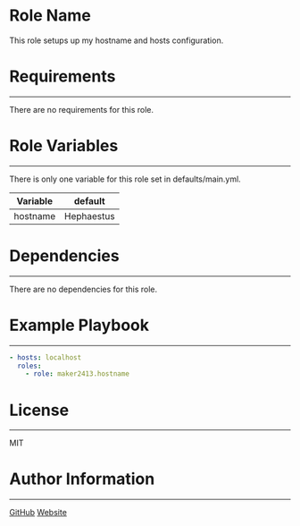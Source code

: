 * Role Name

This role setups up my hostname and hosts configuration.

* Requirements
------------

There are no requirements for this role.

* Role Variables
--------------

There is only one variable for this role set in defaults/main.yml.
| Variable           | default    |
|--------------------+------------|
| hostname           | Hephaestus |

* Dependencies
------------

There are no dependencies for this role.

* Example Playbook
----------------

#+BEGIN_SRC yaml
  - hosts: localhost
    roles:
      - role: maker2413.hostname
#+END_SRC

* License
-------

MIT

* Author Information
------------------

[[https://github.com/maker2413][GitHub]]
[[https://www.ethancpost.com][Website]]
